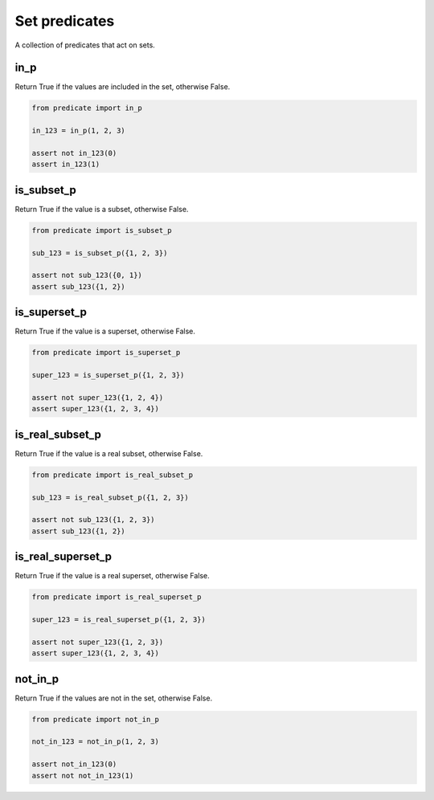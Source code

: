 Set predicates
--------------

A collection of predicates that act on sets.

in_p
~~~~
Return True if the values are included in the set, otherwise False.

.. code-block:: python

    from predicate import in_p

    in_123 = in_p(1, 2, 3)

    assert not in_123(0)
    assert in_123(1)


is_subset_p
~~~~~~~~~~~
Return True if the value is a subset, otherwise False.

.. code-block:: python

    from predicate import is_subset_p

    sub_123 = is_subset_p({1, 2, 3})

    assert not sub_123({0, 1})
    assert sub_123({1, 2})


is_superset_p
~~~~~~~~~~~~~
Return True if the value is a superset, otherwise False.

.. code-block:: python

    from predicate import is_superset_p

    super_123 = is_superset_p({1, 2, 3})

    assert not super_123({1, 2, 4})
    assert super_123({1, 2, 3, 4})


is_real_subset_p
~~~~~~~~~~~~~~~~
Return True if the value is a real subset, otherwise False.

.. code-block:: python

    from predicate import is_real_subset_p

    sub_123 = is_real_subset_p({1, 2, 3})

    assert not sub_123({1, 2, 3})
    assert sub_123({1, 2})


is_real_superset_p
~~~~~~~~~~~~~~~~~~
Return True if the value is a real superset, otherwise False.

.. code-block:: python

    from predicate import is_real_superset_p

    super_123 = is_real_superset_p({1, 2, 3})

    assert not super_123({1, 2, 3})
    assert super_123({1, 2, 3, 4})


not_in_p
~~~~~~~~
Return True if the values are not in the set, otherwise False.

.. code-block:: python

    from predicate import not_in_p

    not_in_123 = not_in_p(1, 2, 3)

    assert not_in_123(0)
    assert not not_in_123(1)
